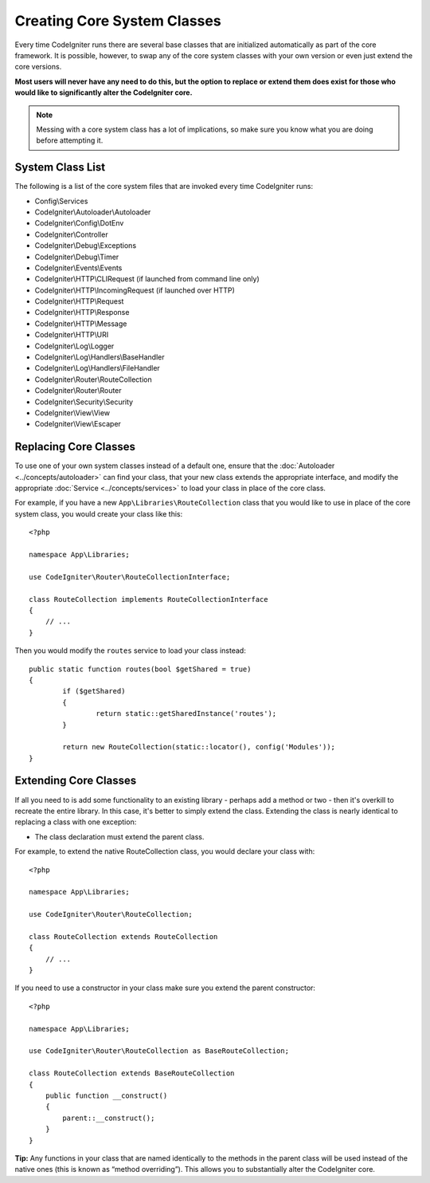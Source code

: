 ****************************
Creating Core System Classes
****************************

Every time CodeIgniter runs there are several base classes that are initialized automatically as part of the core
framework. It is possible, however, to swap any of the core system classes with your own version or even just extend
the core versions.

**Most users will never have any need to do this, but the option to replace or extend them does exist for those
who would like to significantly alter the CodeIgniter core.**

.. note:: Messing with a core system class has a lot of implications, so make sure you know what you are doing before
    attempting it.

System Class List
=================

The following is a list of the core system files that are invoked every time CodeIgniter runs:

* Config\\Services
* CodeIgniter\\Autoloader\\Autoloader
* CodeIgniter\\Config\\DotEnv
* CodeIgniter\\Controller
* CodeIgniter\\Debug\\Exceptions
* CodeIgniter\\Debug\\Timer
* CodeIgniter\\Events\\Events
* CodeIgniter\\HTTP\\CLIRequest (if launched from command line only)
* CodeIgniter\\HTTP\\IncomingRequest (if launched over HTTP)
* CodeIgniter\\HTTP\\Request
* CodeIgniter\\HTTP\\Response
* CodeIgniter\\HTTP\\Message
* CodeIgniter\\HTTP\\URI
* CodeIgniter\\Log\\Logger
* CodeIgniter\\Log\\Handlers\\BaseHandler
* CodeIgniter\\Log\\Handlers\\FileHandler
* CodeIgniter\\Router\\RouteCollection
* CodeIgniter\\Router\\Router
* CodeIgniter\\Security\\Security
* CodeIgniter\\View\\View
* CodeIgniter\\View\\Escaper

Replacing Core Classes
======================

To use one of your own system classes instead of a default one, ensure that the :doc:`Autoloader <../concepts/autoloader>`
can find your class, that your new class extends the appropriate interface, and modify the appropriate
:doc:`Service <../concepts/services>` to load your class in place of the core class.

For example, if you have a new ``App\Libraries\RouteCollection`` class that you would like to use in place of
the core system class, you would create your class like this::

    <?php

    namespace App\Libraries;

    use CodeIgniter\Router\RouteCollectionInterface;

    class RouteCollection implements RouteCollectionInterface
    {
        // ...
    }

Then  you would modify the ``routes`` service to load your class instead::

	public static function routes(bool $getShared = true)
	{
		if ($getShared)
		{
			return static::getSharedInstance('routes');
		}

		return new RouteCollection(static::locator(), config('Modules'));
	}

Extending Core Classes
======================

If all you need to is add some functionality to an existing library - perhaps add a method or two - then it's overkill
to recreate the entire library. In this case, it's better to simply extend the class. Extending the class is nearly
identical to replacing a class with one exception:

* The class declaration must extend the parent class.

For example, to extend the native RouteCollection class, you would declare your class with::

    <?php

    namespace App\Libraries;

    use CodeIgniter\Router\RouteCollection;

    class RouteCollection extends RouteCollection
    {
        // ...
    }

If you need to use a constructor in your class make sure you extend the parent constructor::

    <?php

    namespace App\Libraries;

    use CodeIgniter\Router\RouteCollection as BaseRouteCollection;

    class RouteCollection extends BaseRouteCollection
    {
        public function __construct()
        {
            parent::__construct();
        }
    }

**Tip:**  Any functions in your class that are named identically to the methods in the parent class will be used
instead of the native ones (this is known as “method overriding”). This allows you to substantially alter the CodeIgniter core.
